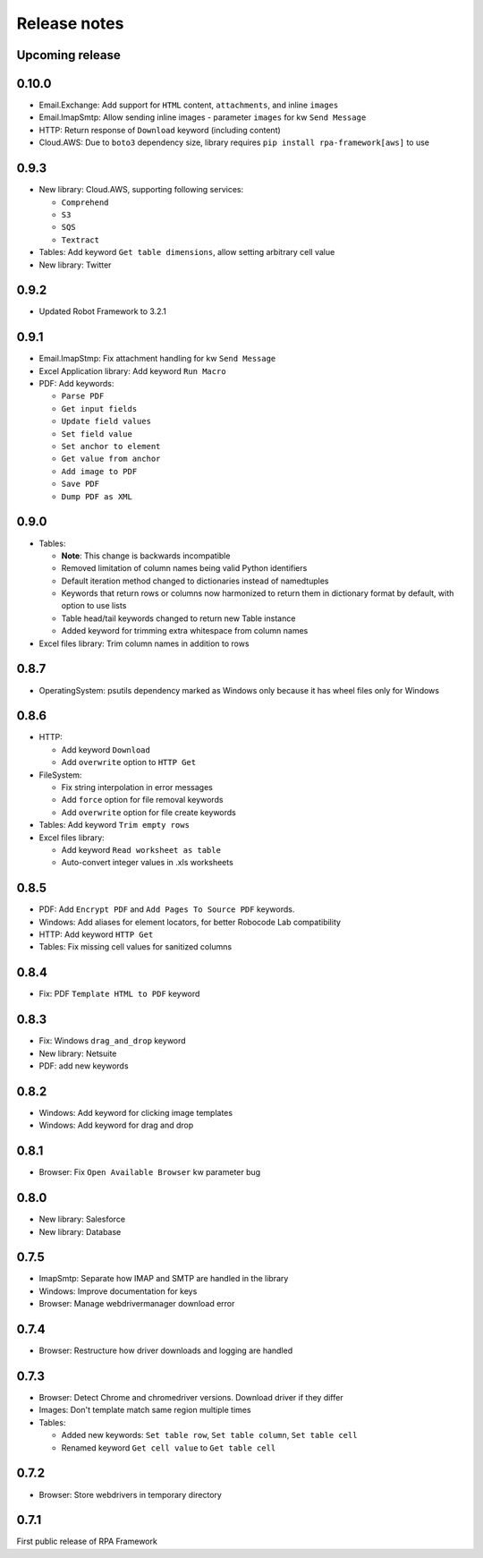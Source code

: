Release notes
=============

Upcoming release
----------------

0.10.0
------

- Email.Exchange: Add support for ``HTML`` content, ``attachments``, and inline ``images``
- Email.ImapSmtp: Allow sending inline images - parameter ``images`` for kw ``Send Message``
- HTTP: Return response of ``Download`` keyword (including content)
- Cloud.AWS: Due to ``boto3`` dependency size, library requires ``pip install rpa-framework[aws]`` to use

0.9.3
-----

- New library: Cloud.AWS, supporting following services:

  - ``Comprehend``
  - ``S3``
  - ``SQS``
  - ``Textract``

- Tables: Add keyword ``Get table dimensions``, allow setting arbitrary cell value
- New library: Twitter

0.9.2
-----

- Updated Robot Framework to 3.2.1


0.9.1
-----

- Email.ImapStmp: Fix attachment handling for kw ``Send Message``
- Excel Application library: Add keyword ``Run Macro``
- PDF: Add keywords:

  - ``Parse PDF``
  - ``Get input fields``
  - ``Update field values``
  - ``Set field value``
  - ``Set anchor to element``
  - ``Get value from anchor``
  - ``Add image to PDF``
  - ``Save PDF``
  - ``Dump PDF as XML``

0.9.0
-----

- Tables:

  - **Note**: This change is backwards incompatible
  - Removed limitation of column names being valid Python identifiers
  - Default iteration method changed to dictionaries instead of namedtuples
  - Keywords that return rows or columns now harmonized to return them in
    dictionary format by default, with option to use lists
  - Table head/tail keywords changed to return new Table instance
  - Added keyword for trimming extra whitespace from column names

- Excel files library: Trim column names in addition to rows

0.8.7
-----

- OperatingSystem: psutils dependency marked as Windows only because
  it has wheel files only for Windows

0.8.6
-----

- HTTP:

  - Add keyword ``Download``
  - Add ``overwrite`` option to ``HTTP Get``

- FileSystem:

  - Fix string interpolation in error messages
  - Add ``force`` option for file removal keywords
  - Add ``overwrite`` option for file create keywords

- Tables: Add keyword ``Trim empty rows``
- Excel files library:

  - Add keyword ``Read worksheet as table``
  - Auto-convert integer values in .xls worksheets

0.8.5
-----

- PDF: Add ``Encrypt PDF`` and ``Add Pages To Source PDF`` keywords.
- Windows: Add aliases for element locators,
  for better Robocode Lab compatibility
- HTTP: Add keyword ``HTTP Get``
- Tables: Fix missing cell values for sanitized columns

0.8.4
-----

- Fix: PDF ``Template HTML to PDF`` keyword

0.8.3
-----

- Fix: Windows ``drag_and_drop`` keyword
- New library: Netsuite
- PDF: add new keywords

0.8.2
-----

- Windows: Add keyword for clicking image templates
- Windows: Add keyword for drag and drop

0.8.1
-----

- Browser: Fix ``Open Available Browser`` kw parameter bug

0.8.0
-----

- New library: Salesforce
- New library: Database

0.7.5
-----

- ImapSmtp: Separate how IMAP and SMTP are handled in the library
- Windows: Improve documentation for keys
- Browser: Manage webdrivermanager download error

0.7.4
-----

- Browser: Restructure how driver downloads and logging are handled

0.7.3
-----

- Browser: Detect Chrome and chromedriver versions. Download driver if they differ
- Images: Don't template match same region multiple times
- Tables:

  - Added new keywords: ``Set table row``, ``Set table column``, ``Set table cell``
  - Renamed keyword ``Get cell value`` to ``Get table cell``

0.7.2
-----

- Browser: Store webdrivers in temporary directory

0.7.1
-----
First public release of RPA Framework
